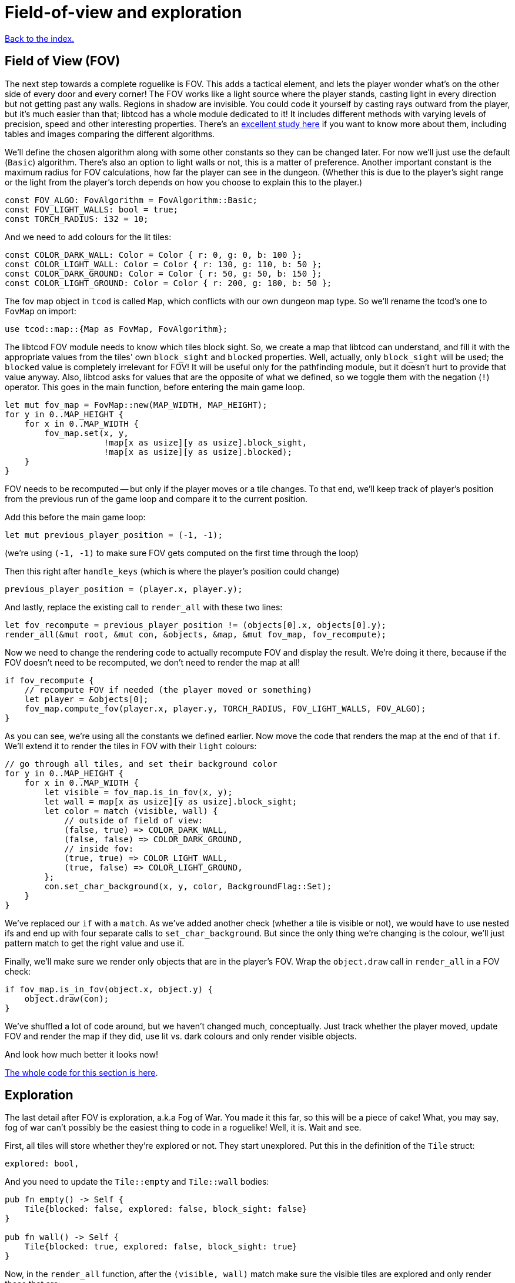= Field-of-view and exploration
:source-highlighter: pygments
ifdef::env-github[:outfilesuffix: .adoc]

:fov-study: http://www.roguebasin.com/index.php?title=Comparative_study_of_field_of_view_algorithms_for_2D_grid_based_worlds

<<index#,Back to the index.>>

== Field of View (FOV)

The next step towards a complete roguelike is FOV. This adds a
tactical element, and lets the player wonder what's on the other side
of every door and every corner! The FOV works like a light source
where the player stands, casting light in every direction but not
getting past any walls. Regions in shadow are invisible. You could
code it yourself by casting rays outward from the player, but it's
much easier than that; libtcod has a whole module dedicated to it! It
includes different methods with varying levels of precision, speed and
other interesting properties. There's an {fov-study}[excellent study
here] if you want to know more about them, including tables and images
comparing the different algorithms.

We'll define the chosen algorithm along with some other constants so
they can be changed later. For now we'll just use the default
(`Basic`) algorithm. There's also an option to light walls or not,
this is a matter of preference. Another important constant is the
maximum radius for FOV calculations, how far the player can see in the
dungeon. (Whether this is due to the player's sight range or the light
from the player's torch depends on how you choose to explain this to
the player.)

[source,rust]
----
const FOV_ALGO: FovAlgorithm = FovAlgorithm::Basic;
const FOV_LIGHT_WALLS: bool = true;
const TORCH_RADIUS: i32 = 10;
----

And we need to add colours for the lit tiles:

[source,rust]
----
const COLOR_DARK_WALL: Color = Color { r: 0, g: 0, b: 100 };
const COLOR_LIGHT_WALL: Color = Color { r: 130, g: 110, b: 50 };
const COLOR_DARK_GROUND: Color = Color { r: 50, g: 50, b: 150 };
const COLOR_LIGHT_GROUND: Color = Color { r: 200, g: 180, b: 50 };
----

The fov map object in `tcod` is called `Map`, which conflicts with our
own dungeon map type. So we'll rename the tcod's one to `FovMap` on
import:

[source,rust]
----
use tcod::map::{Map as FovMap, FovAlgorithm};
----

The libtcod FOV module needs to know which tiles block sight. So, we
create a map that libtcod can understand, and fill it with
the appropriate values from the tiles' own `block_sight` and `blocked`
properties. Well, actually, only `block_sight` will be used; the `blocked`
value is completely irrelevant for FOV! It will be useful only for the
pathfinding module, but it doesn't hurt to provide that value anyway.
Also, libtcod asks for values that are the opposite of what we
defined, so we toggle them with the negation (`!`) operator. This goes in the
main function, before entering the main game loop.

[source,rust]
----
let mut fov_map = FovMap::new(MAP_WIDTH, MAP_HEIGHT);
for y in 0..MAP_HEIGHT {
    for x in 0..MAP_WIDTH {
        fov_map.set(x, y,
                    !map[x as usize][y as usize].block_sight,
                    !map[x as usize][y as usize].blocked);
    }
}
----

FOV needs to be recomputed -- but only if the player moves or a tile
changes. To that end, we'll keep track of player's position from the
previous run of the game loop and compare it to the current position.

Add this before the main game loop:

[source,rust]
----
let mut previous_player_position = (-1, -1);
----

(we're using `(-1, -1)` to make sure FOV gets computed on the first
time through the loop)

Then this right after `handle_keys` (which is where the player's
position could change)

[source,rust]
----
previous_player_position = (player.x, player.y);
----

And lastly, replace the existing call to `render_all` with these two lines:

[source,rust]
----
let fov_recompute = previous_player_position != (objects[0].x, objects[0].y);
render_all(&mut root, &mut con, &objects, &map, &mut fov_map, fov_recompute);
----

Now we need to change the rendering code to actually recompute FOV and
display the result. We're doing it there, because if the FOV doesn't
need to be recomputed, we don't need to render the map at all!

[source,rust]
----
if fov_recompute {
    // recompute FOV if needed (the player moved or something)
    let player = &objects[0];
    fov_map.compute_fov(player.x, player.y, TORCH_RADIUS, FOV_LIGHT_WALLS, FOV_ALGO);
}
----

As you can see, we're using all the constants we defined earlier.
Now move the code that renders the map at the end of that `if`. We'll
extend it to render the tiles in FOV with their `light` colours:

[source,rust]
----
// go through all tiles, and set their background color
for y in 0..MAP_HEIGHT {
    for x in 0..MAP_WIDTH {
        let visible = fov_map.is_in_fov(x, y);
        let wall = map[x as usize][y as usize].block_sight;
        let color = match (visible, wall) {
            // outside of field of view:
            (false, true) => COLOR_DARK_WALL,
            (false, false) => COLOR_DARK_GROUND,
            // inside fov:
            (true, true) => COLOR_LIGHT_WALL,
            (true, false) => COLOR_LIGHT_GROUND,
        };
        con.set_char_background(x, y, color, BackgroundFlag::Set);
    }
}
----

We've replaced our `if` with a `match`. As we've added another
check (whether a tile is visible or not), we would have to use nested
ifs and end up with four separate calls to `set_char_background`. But
since the only thing we're changing is the colour, we'll just pattern
match to get the right value and use it.

Finally, we'll make sure we render only objects that are in the
player's FOV. Wrap the `object.draw` call in `render_all` in a FOV
check:

[source,rust]
----
if fov_map.is_in_fov(object.x, object.y) {
    object.draw(con);
}
----

We've shuffled a lot of code around, but we haven't changed much,
conceptually. Just track whether the player moved, update FOV and
render the map if they did, use lit vs. dark colours and only render
visible objects.

And look how much better it looks now!

link:part-4a-fov.rs.txt[The whole code for this section is here].

== Exploration

The last detail after FOV is exploration, a.k.a Fog of War. You made
it this far, so this will be a piece of cake! What, you may say, fog
of war can't possibly be the easiest thing to code in a roguelike!
Well, it is. Wait and see.

First, all tiles will store whether they're explored or not. They
start unexplored. Put this in the definition of the `Tile` struct:

[source,rust]
----
explored: bool,
----

And you need to update the `Tile::empty` and `Tile::wall` bodies:

[source,rust]
----
pub fn empty() -> Self {
    Tile{blocked: false, explored: false, block_sight: false}
}

pub fn wall() -> Self {
    Tile{blocked: true, explored: false, block_sight: true}
}
----

Now, in the `render_all` function, after the `(visible, wall)` match
make sure the visible tiles are explored and only render those that
are:

[source,rust]
----
let explored = &mut map[x as usize][y as usize].explored;
if visible {
    // since it's visible, explore it
    *explored = true;
}
if *explored {
    // show explored tiles only (any visible tile is explored already)
    con.set_char_background(x, y, color, BackgroundFlag::Set);
}
----

(we take a mutable reference to the `explored` field so we don't have
to write the full `map[x as usize][y as usize].explored` bit twice)

And finally, since we're now actually modifying the `map`, we'll need
to pass a _mutable_ reference to `render_all`.

And that's that! If you run the game now, you start in mostly black
space except for your immediate surroundings and the map fills in as
you explore.

NOTE: One might argue that that `render_all` should not actually
modify anything and that the FOV/exploration code belongs somewhere
else. They wouldn't necessarily be wrong. But let's just roll with it
for now.

Here's link:part-4b-exploration.rs.txt[the complete code so far].

Continue to <<part-5-combat#,the next part>>.

